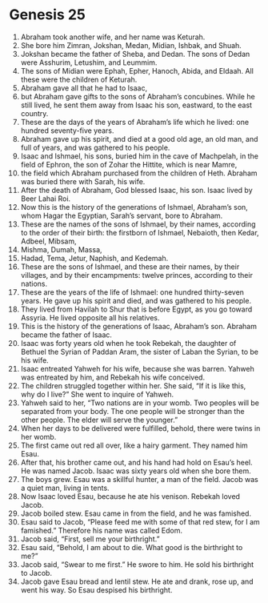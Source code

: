 
* Genesis 25
1. Abraham took another wife, and her name was Keturah. 
2. She bore him Zimran, Jokshan, Medan, Midian, Ishbak, and Shuah. 
3. Jokshan became the father of Sheba, and Dedan. The sons of Dedan were Asshurim, Letushim, and Leummim. 
4. The sons of Midian were Ephah, Epher, Hanoch, Abida, and Eldaah. All these were the children of Keturah. 
5. Abraham gave all that he had to Isaac, 
6. but Abraham gave gifts to the sons of Abraham’s concubines. While he still lived, he sent them away from Isaac his son, eastward, to the east country. 
7. These are the days of the years of Abraham’s life which he lived: one hundred seventy-five years. 
8. Abraham gave up his spirit, and died at a good old age, an old man, and full of years, and was gathered to his people. 
9. Isaac and Ishmael, his sons, buried him in the cave of Machpelah, in the field of Ephron, the son of Zohar the Hittite, which is near Mamre, 
10. the field which Abraham purchased from the children of Heth. Abraham was buried there with Sarah, his wife. 
11. After the death of Abraham, God blessed Isaac, his son. Isaac lived by Beer Lahai Roi. 
12. Now this is the history of the generations of Ishmael, Abraham’s son, whom Hagar the Egyptian, Sarah’s servant, bore to Abraham. 
13. These are the names of the sons of Ishmael, by their names, according to the order of their birth: the firstborn of Ishmael, Nebaioth, then Kedar, Adbeel, Mibsam, 
14. Mishma, Dumah, Massa, 
15. Hadad, Tema, Jetur, Naphish, and Kedemah. 
16. These are the sons of Ishmael, and these are their names, by their villages, and by their encampments: twelve princes, according to their nations. 
17. These are the years of the life of Ishmael: one hundred thirty-seven years. He gave up his spirit and died, and was gathered to his people. 
18. They lived from Havilah to Shur that is before Egypt, as you go toward Assyria. He lived opposite all his relatives. 
19. This is the history of the generations of Isaac, Abraham’s son. Abraham became the father of Isaac. 
20. Isaac was forty years old when he took Rebekah, the daughter of Bethuel the Syrian of Paddan Aram, the sister of Laban the Syrian, to be his wife. 
21. Isaac entreated Yahweh for his wife, because she was barren. Yahweh was entreated by him, and Rebekah his wife conceived. 
22. The children struggled together within her. She said, “If it is like this, why do I live?” She went to inquire of Yahweh. 
23. Yahweh said to her, “Two nations are in your womb. Two peoples will be separated from your body. The one people will be stronger than the other people. The elder will serve the younger.” 
24. When her days to be delivered were fulfilled, behold, there were twins in her womb. 
25. The first came out red all over, like a hairy garment. They named him Esau. 
26. After that, his brother came out, and his hand had hold on Esau’s heel. He was named Jacob. Isaac was sixty years old when she bore them. 
27. The boys grew. Esau was a skillful hunter, a man of the field. Jacob was a quiet man, living in tents. 
28. Now Isaac loved Esau, because he ate his venison. Rebekah loved Jacob. 
29. Jacob boiled stew. Esau came in from the field, and he was famished. 
30. Esau said to Jacob, “Please feed me with some of that red stew, for I am famished.” Therefore his name was called Edom. 
31. Jacob said, “First, sell me your birthright.” 
32. Esau said, “Behold, I am about to die. What good is the birthright to me?” 
33. Jacob said, “Swear to me first.” He swore to him. He sold his birthright to Jacob. 
34. Jacob gave Esau bread and lentil stew. He ate and drank, rose up, and went his way. So Esau despised his birthright.
